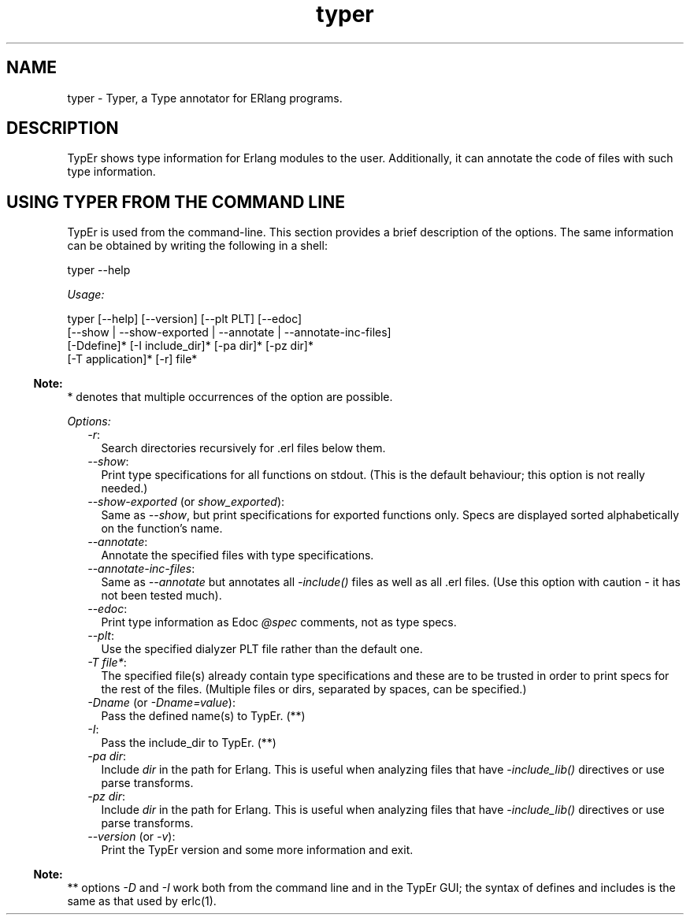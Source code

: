 .TH typer 1 "dialyzer 4.2" "Ericsson AB" "User Commands"
.SH NAME
typer \- Typer, a Type annotator for ERlang programs.
  
.SH DESCRIPTION
.LP
TypEr shows type information for Erlang modules to the user\&. Additionally, it can annotate the code of files with such type information\&.
.SH "USING TYPER FROM THE COMMAND LINE"

.LP
TypEr is used from the command-line\&. This section provides a brief description of the options\&. The same information can be obtained by writing the following in a shell:
.LP
.nf

typer --help
.fi
.LP
\fIUsage:\fR\&
.LP
.nf

typer [--help] [--version] [--plt PLT] [--edoc]
      [--show | --show-exported | --annotate | --annotate-inc-files]
      [-Ddefine]* [-I include_dir]* [-pa dir]* [-pz dir]*
      [-T application]* [-r] file*
.fi
.LP

.RS -4
.B
Note:
.RE
* denotes that multiple occurrences of the option are possible\&.

.LP
\fIOptions:\fR\&
.RS 2
.TP 2
.B
\fI-r\fR\&:
Search directories recursively for \&.erl files below them\&.
.TP 2
.B
\fI--show\fR\&:
Print type specifications for all functions on stdout\&. (This is the default behaviour; this option is not really needed\&.)
.TP 2
.B
\fI--show-exported\fR\& (or \fIshow_exported\fR\&):
Same as \fI--show\fR\&, but print specifications for exported functions only\&. Specs are displayed sorted alphabetically on the function\&'s name\&.
.TP 2
.B
\fI--annotate\fR\&:
Annotate the specified files with type specifications\&.
.TP 2
.B
\fI--annotate-inc-files\fR\&:
Same as \fI--annotate\fR\& but annotates all \fI-include()\fR\& files as well as all \&.erl files\&. (Use this option with caution - it has not been tested much)\&.
.TP 2
.B
\fI--edoc\fR\&:
Print type information as Edoc \fI@spec\fR\& comments, not as type specs\&.
.TP 2
.B
\fI--plt\fR\&:
Use the specified dialyzer PLT file rather than the default one\&.
.TP 2
.B
\fI-T file*\fR\&:
The specified file(s) already contain type specifications and these are to be trusted in order to print specs for the rest of the files\&. (Multiple files or dirs, separated by spaces, can be specified\&.)
.TP 2
.B
\fI-Dname\fR\& (or \fI-Dname=value\fR\&):
Pass the defined name(s) to TypEr\&. (**)
.TP 2
.B
\fI-I\fR\&:
Pass the include_dir to TypEr\&. (**)
.TP 2
.B
\fI-pa dir\fR\&:
Include \fIdir\fR\& in the path for Erlang\&. This is useful when analyzing files that have \fI-include_lib()\fR\& directives or use parse transforms\&.
.TP 2
.B
\fI-pz dir\fR\&:
Include \fIdir\fR\& in the path for Erlang\&. This is useful when analyzing files that have \fI-include_lib()\fR\& directives or use parse transforms\&.
.TP 2
.B
\fI--version\fR\& (or \fI-v\fR\&):
Print the TypEr version and some more information and exit\&.
.RE
.LP

.RS -4
.B
Note:
.RE
** options \fI-D\fR\& and \fI-I\fR\& work both from the command line and in the TypEr GUI; the syntax of defines and includes is the same as that used by erlc(1)\&.
